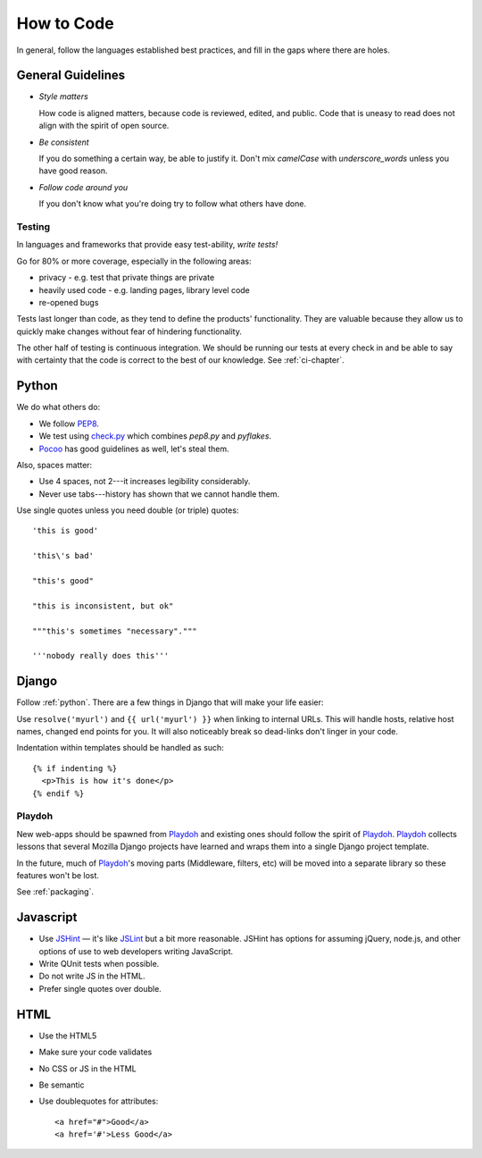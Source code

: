 How to Code
===========

In general, follow the languages established best practices, and fill
in the gaps where there are holes.


.. index:: code;guidelines

General Guidelines
------------------

* *Style matters*

  How code is aligned matters, because code is reviewed, edited, and
  public. Code that is uneasy to read does not align with the spirit
  of open source.

* *Be consistent*

  If you do something a certain way, be able to justify it. Don't mix
  `camelCase` with `underscore_words` unless you have good reason.

* *Follow code around you*

  If you don't know what you're doing try to follow what others have
  done.


.. index:: code;testing

Testing
~~~~~~~

In languages and frameworks that provide easy test-ability, *write
tests!*

Go for 80% or more coverage, especially in the following areas:

* privacy - e.g. test that private things are private
* heavily used code - e.g. landing pages, library level code
* re-opened bugs

Tests last longer than code, as they tend to define the products'
functionality. They are valuable because they allow us to quickly
make changes without fear of hindering functionality.

The other half of testing is continuous integration. We should be
running our tests at every check in and be able to say with certainty
that the code is correct to the best of our knowledge. See
:ref:`ci-chapter`.


.. index:: code;python coding style

.. _python:

Python
------

We do what others do:

* We follow PEP8_.
* We test using check.py_ which combines `pep8.py` and `pyflakes`.
* Pocoo_ has good guidelines as well, let's steal them.

Also, spaces matter:

* Use 4 spaces, not 2---it increases legibility considerably.
* Never use tabs---history has shown that we cannot handle them.

Use single quotes unless you need double (or triple) quotes::

    'this is good'

    'this\'s bad'

    "this's good"

    "this is inconsistent, but ok"

    """this's sometimes "necessary"."""

    '''nobody really does this'''


.. _PEP8: http://www.python.org/dev/peps/pep-0008/
.. _check.py: https://github.com/jbalogh/check
.. _Pocoo: http://www.pocoo.org/internal/styleguide/


.. index:: code;django coding style

Django
------

Follow :ref:`python`. There are a few things in Django that will make
your life easier:

Use ``resolve('myurl')`` and ``{{ url('myurl') }}`` when linking to
internal URLs. This will handle hosts, relative host names, changed
end points for you. It will also noticeably break so dead-links don't
linger in your code.

.. highlight:: jinja

Indentation within templates should be handled as such::

    {% if indenting %}
      <p>This is how it's done</p>
    {% endif %}


.. index:: playdoh

Playdoh
~~~~~~~

New web-apps should be spawned from Playdoh_ and existing ones should
follow the spirit of Playdoh_. Playdoh_ collects lessons that several
Mozilla Django projects have learned and wraps them into a single
Django project template.

In the future, much of Playdoh_'s moving parts (Middleware, filters,
etc) will be moved into a separate library so these features won't be
lost.

See :ref:`packaging`.

.. _Playdoh: https://github.com/mozilla/playdoh

.. index:: code;javascript coding style

Javascript
----------

* Use JSHint_ — it's like JSLint_ but a bit more reasonable. JSHint
  has options for assuming jQuery, node.js, and other options of use
  to web developers writing JavaScript.
* Write QUnit tests when possible.
* Do not write JS in the HTML.
* Prefer single quotes over double.

.. _JSHint: http://www.jshint.com/
.. _JSLint: http://www.jslint.com/


.. index:: code;html5 coding style

HTML
----

* Use the HTML5
* Make sure your code validates
* No CSS or JS in the HTML
* Be semantic
* Use doublequotes for attributes::

      <a href="#">Good</a>
      <a href='#'>Less Good</a>


.. todo::

   The previous list compiles to weird html where the list is a bunch
   of separate lists.
